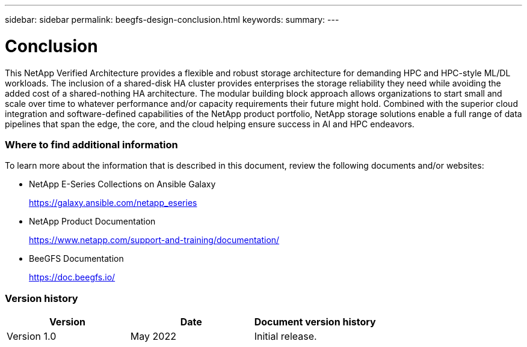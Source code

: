 ---
sidebar: sidebar
permalink: beegfs-design-conclusion.html
keywords:
summary:
---

= Conclusion
:hardbreaks:
:nofooter:
:icons: font
:linkattrs:
:imagesdir: ./media/

//
// This file was created with NDAC Version 2.0 (August 17, 2020)
//
// 2022-04-29 10:21:46.139377
//

[.lead]
This NetApp Verified Architecture provides a flexible and robust storage architecture for demanding HPC and HPC-style ML/DL workloads. The inclusion of a shared-disk HA cluster provides enterprises the storage reliability they need while avoiding the added cost of a shared-nothing HA architecture. The modular building block approach allows organizations to start small and scale over time to whatever performance and/or capacity requirements their future might hold.  Combined with the superior cloud integration and software-defined capabilities of the NetApp product portfolio,  NetApp storage solutions enable a full range of data pipelines that span the edge, the core, and the cloud helping ensure success in AI and HPC endeavors.

=== Where to find additional information

To learn more about the information that is described in this document, review the following documents and/or websites:

* NetApp E-Series Collections on Ansible Galaxy
+
https://galaxy.ansible.com/netapp_eseries[https://galaxy.ansible.com/netapp_eseries^] 

* NetApp Product Documentation
+
https://www.netapp.com/support-and-training/documentation/[https://www.netapp.com/support-and-training/documentation/^] 

* BeeGFS Documentation
+
https://doc.beegfs.io/[https://doc.beegfs.io/^] 

=== Version history

|===
|Version |Date |Document version history

|Version 1.0
|May 2022
|Initial release.
|===
